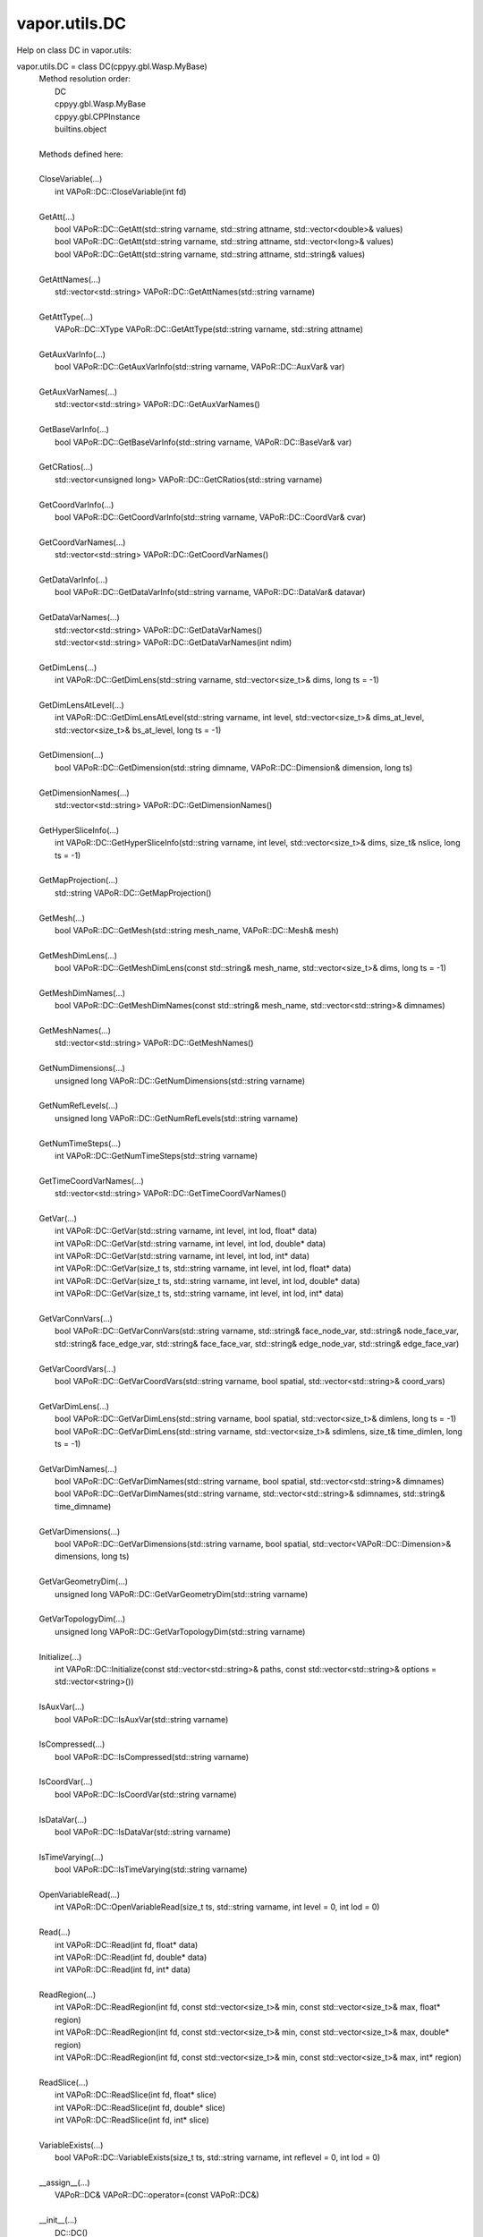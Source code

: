 .. _vapor.utils.DC:


vapor.utils.DC
--------------


Help on class DC in vapor.utils:

vapor.utils.DC = class DC(cppyy.gbl.Wasp.MyBase)
 |  Method resolution order:
 |      DC
 |      cppyy.gbl.Wasp.MyBase
 |      cppyy.gbl.CPPInstance
 |      builtins.object
 |  
 |  Methods defined here:
 |  
 |  CloseVariable(...)
 |      int VAPoR::DC::CloseVariable(int fd)
 |  
 |  GetAtt(...)
 |      bool VAPoR::DC::GetAtt(std::string varname, std::string attname, std::vector<double>& values)
 |      bool VAPoR::DC::GetAtt(std::string varname, std::string attname, std::vector<long>& values)
 |      bool VAPoR::DC::GetAtt(std::string varname, std::string attname, std::string& values)
 |  
 |  GetAttNames(...)
 |      std::vector<std::string> VAPoR::DC::GetAttNames(std::string varname)
 |  
 |  GetAttType(...)
 |      VAPoR::DC::XType VAPoR::DC::GetAttType(std::string varname, std::string attname)
 |  
 |  GetAuxVarInfo(...)
 |      bool VAPoR::DC::GetAuxVarInfo(std::string varname, VAPoR::DC::AuxVar& var)
 |  
 |  GetAuxVarNames(...)
 |      std::vector<std::string> VAPoR::DC::GetAuxVarNames()
 |  
 |  GetBaseVarInfo(...)
 |      bool VAPoR::DC::GetBaseVarInfo(std::string varname, VAPoR::DC::BaseVar& var)
 |  
 |  GetCRatios(...)
 |      std::vector<unsigned long> VAPoR::DC::GetCRatios(std::string varname)
 |  
 |  GetCoordVarInfo(...)
 |      bool VAPoR::DC::GetCoordVarInfo(std::string varname, VAPoR::DC::CoordVar& cvar)
 |  
 |  GetCoordVarNames(...)
 |      std::vector<std::string> VAPoR::DC::GetCoordVarNames()
 |  
 |  GetDataVarInfo(...)
 |      bool VAPoR::DC::GetDataVarInfo(std::string varname, VAPoR::DC::DataVar& datavar)
 |  
 |  GetDataVarNames(...)
 |      std::vector<std::string> VAPoR::DC::GetDataVarNames()
 |      std::vector<std::string> VAPoR::DC::GetDataVarNames(int ndim)
 |  
 |  GetDimLens(...)
 |      int VAPoR::DC::GetDimLens(std::string varname, std::vector<size_t>& dims, long ts = -1)
 |  
 |  GetDimLensAtLevel(...)
 |      int VAPoR::DC::GetDimLensAtLevel(std::string varname, int level, std::vector<size_t>& dims_at_level, std::vector<size_t>& bs_at_level, long ts = -1)
 |  
 |  GetDimension(...)
 |      bool VAPoR::DC::GetDimension(std::string dimname, VAPoR::DC::Dimension& dimension, long ts)
 |  
 |  GetDimensionNames(...)
 |      std::vector<std::string> VAPoR::DC::GetDimensionNames()
 |  
 |  GetHyperSliceInfo(...)
 |      int VAPoR::DC::GetHyperSliceInfo(std::string varname, int level, std::vector<size_t>& dims, size_t& nslice, long ts = -1)
 |  
 |  GetMapProjection(...)
 |      std::string VAPoR::DC::GetMapProjection()
 |  
 |  GetMesh(...)
 |      bool VAPoR::DC::GetMesh(std::string mesh_name, VAPoR::DC::Mesh& mesh)
 |  
 |  GetMeshDimLens(...)
 |      bool VAPoR::DC::GetMeshDimLens(const std::string& mesh_name, std::vector<size_t>& dims, long ts = -1)
 |  
 |  GetMeshDimNames(...)
 |      bool VAPoR::DC::GetMeshDimNames(const std::string& mesh_name, std::vector<std::string>& dimnames)
 |  
 |  GetMeshNames(...)
 |      std::vector<std::string> VAPoR::DC::GetMeshNames()
 |  
 |  GetNumDimensions(...)
 |      unsigned long VAPoR::DC::GetNumDimensions(std::string varname)
 |  
 |  GetNumRefLevels(...)
 |      unsigned long VAPoR::DC::GetNumRefLevels(std::string varname)
 |  
 |  GetNumTimeSteps(...)
 |      int VAPoR::DC::GetNumTimeSteps(std::string varname)
 |  
 |  GetTimeCoordVarNames(...)
 |      std::vector<std::string> VAPoR::DC::GetTimeCoordVarNames()
 |  
 |  GetVar(...)
 |      int VAPoR::DC::GetVar(std::string varname, int level, int lod, float* data)
 |      int VAPoR::DC::GetVar(std::string varname, int level, int lod, double* data)
 |      int VAPoR::DC::GetVar(std::string varname, int level, int lod, int* data)
 |      int VAPoR::DC::GetVar(size_t ts, std::string varname, int level, int lod, float* data)
 |      int VAPoR::DC::GetVar(size_t ts, std::string varname, int level, int lod, double* data)
 |      int VAPoR::DC::GetVar(size_t ts, std::string varname, int level, int lod, int* data)
 |  
 |  GetVarConnVars(...)
 |      bool VAPoR::DC::GetVarConnVars(std::string varname, std::string& face_node_var, std::string& node_face_var, std::string& face_edge_var, std::string& face_face_var, std::string& edge_node_var, std::string& edge_face_var)
 |  
 |  GetVarCoordVars(...)
 |      bool VAPoR::DC::GetVarCoordVars(std::string varname, bool spatial, std::vector<std::string>& coord_vars)
 |  
 |  GetVarDimLens(...)
 |      bool VAPoR::DC::GetVarDimLens(std::string varname, bool spatial, std::vector<size_t>& dimlens, long ts = -1)
 |      bool VAPoR::DC::GetVarDimLens(std::string varname, std::vector<size_t>& sdimlens, size_t& time_dimlen, long ts = -1)
 |  
 |  GetVarDimNames(...)
 |      bool VAPoR::DC::GetVarDimNames(std::string varname, bool spatial, std::vector<std::string>& dimnames)
 |      bool VAPoR::DC::GetVarDimNames(std::string varname, std::vector<std::string>& sdimnames, std::string& time_dimname)
 |  
 |  GetVarDimensions(...)
 |      bool VAPoR::DC::GetVarDimensions(std::string varname, bool spatial, std::vector<VAPoR::DC::Dimension>& dimensions, long ts)
 |  
 |  GetVarGeometryDim(...)
 |      unsigned long VAPoR::DC::GetVarGeometryDim(std::string varname)
 |  
 |  GetVarTopologyDim(...)
 |      unsigned long VAPoR::DC::GetVarTopologyDim(std::string varname)
 |  
 |  Initialize(...)
 |      int VAPoR::DC::Initialize(const std::vector<std::string>& paths, const std::vector<std::string>& options = std::vector<string>())
 |  
 |  IsAuxVar(...)
 |      bool VAPoR::DC::IsAuxVar(std::string varname)
 |  
 |  IsCompressed(...)
 |      bool VAPoR::DC::IsCompressed(std::string varname)
 |  
 |  IsCoordVar(...)
 |      bool VAPoR::DC::IsCoordVar(std::string varname)
 |  
 |  IsDataVar(...)
 |      bool VAPoR::DC::IsDataVar(std::string varname)
 |  
 |  IsTimeVarying(...)
 |      bool VAPoR::DC::IsTimeVarying(std::string varname)
 |  
 |  OpenVariableRead(...)
 |      int VAPoR::DC::OpenVariableRead(size_t ts, std::string varname, int level = 0, int lod = 0)
 |  
 |  Read(...)
 |      int VAPoR::DC::Read(int fd, float* data)
 |      int VAPoR::DC::Read(int fd, double* data)
 |      int VAPoR::DC::Read(int fd, int* data)
 |  
 |  ReadRegion(...)
 |      int VAPoR::DC::ReadRegion(int fd, const std::vector<size_t>& min, const std::vector<size_t>& max, float* region)
 |      int VAPoR::DC::ReadRegion(int fd, const std::vector<size_t>& min, const std::vector<size_t>& max, double* region)
 |      int VAPoR::DC::ReadRegion(int fd, const std::vector<size_t>& min, const std::vector<size_t>& max, int* region)
 |  
 |  ReadSlice(...)
 |      int VAPoR::DC::ReadSlice(int fd, float* slice)
 |      int VAPoR::DC::ReadSlice(int fd, double* slice)
 |      int VAPoR::DC::ReadSlice(int fd, int* slice)
 |  
 |  VariableExists(...)
 |      bool VAPoR::DC::VariableExists(size_t ts, std::string varname, int reflevel = 0, int lod = 0)
 |  
 |  __assign__(...)
 |      VAPoR::DC& VAPoR::DC::operator=(const VAPoR::DC&)
 |  
 |  __init__(...)
 |      DC::DC()
 |      DC::DC(const VAPoR::DC&)
 |  
 |  ----------------------------------------------------------------------
 |  Data and other attributes defined here:
 |  
 |  DOUBLE = (VAPoR::DC::XType::DOUBLE) : (int) 1
 |  
 |  FLOAT = (VAPoR::DC::XType::FLOAT) : (int) 0
 |  
 |  INT32 = (VAPoR::DC::XType::INT32) : (int) 4
 |  
 |  INT64 = (VAPoR::DC::XType::INT64) : (int) 5
 |  
 |  INT8 = (VAPoR::DC::XType::INT8) : (int) 3
 |  
 |  INVALID = (VAPoR::DC::XType::INVALID) : (int) -1
 |  
 |  TEXT = (VAPoR::DC::XType::TEXT) : (int) 6
 |  
 |  UINT8 = (VAPoR::DC::XType::UINT8) : (int) 2
 |  
 |  XType = <class 'inspect.XType'>
 |  
 |  ----------------------------------------------------------------------
 |  Methods inherited from cppyy.gbl.Wasp.MyBase:
 |  
 |  EnableErrMsg(...)
 |      static bool Wasp::MyBase::EnableErrMsg(bool enable)
 |  
 |  GetDiagMsg(...)
 |      static const char* Wasp::MyBase::GetDiagMsg()
 |  
 |  GetDiagMsgCB(...)
 |      static void(*)(const char*) Wasp::MyBase::GetDiagMsgCB()
 |  
 |  GetEnableErrMsg(...)
 |      static bool Wasp::MyBase::GetEnableErrMsg()
 |  
 |  GetErrCode(...)
 |      static int Wasp::MyBase::GetErrCode()
 |  
 |  GetErrMsg(...)
 |      static const char* Wasp::MyBase::GetErrMsg()
 |  
 |  GetErrMsgCB(...)
 |      static void(*)(const char*,int) Wasp::MyBase::GetErrMsgCB()
 |  
 |  SetDiagMsg(...)
 |      static void Wasp::MyBase::SetDiagMsg(const char* format)
 |  
 |  SetDiagMsgCB(...)
 |      static void Wasp::MyBase::SetDiagMsgCB(Wasp::MyBase::DiagMsgCB_T cb)
 |  
 |  SetDiagMsgFilePtr(...)
 |      static void Wasp::MyBase::SetDiagMsgFilePtr(FILE* fp)
 |  
 |  SetErrCode(...)
 |      static void Wasp::MyBase::SetErrCode(int err_code)
 |  
 |  SetErrMsg(...)
 |      static void Wasp::MyBase::SetErrMsg(const char* format)
 |      static void Wasp::MyBase::SetErrMsg(int errcode, const char* format)
 |  
 |  SetErrMsgCB(...)
 |      static void Wasp::MyBase::SetErrMsgCB(Wasp::MyBase::ErrMsgCB_T cb)
 |  
 |  SetErrMsgFilePtr(...)
 |      static void Wasp::MyBase::SetErrMsgFilePtr(FILE* fp)
 |      static const __sFILE* Wasp::MyBase::SetErrMsgFilePtr()
 |  
 |  getClassName(...)
 |      const std::string& Wasp::MyBase::getClassName()
 |  
 |  ----------------------------------------------------------------------
 |  Data descriptors inherited from cppyy.gbl.Wasp.MyBase:
 |  
 |  DiagMsgCB
 |  
 |  ErrMsgCB
 |  
 |  __dict__
 |      dictionary for instance variables (if defined)
 |  
 |  __weakref__
 |      list of weak references to the object (if defined)
 |  
 |  ----------------------------------------------------------------------
 |  Data and other attributes inherited from cppyy.gbl.Wasp.MyBase:
 |  
 |  DiagMsg = ''
 |  
 |  DiagMsgFilePtr = nullptr
 |  
 |  DiagMsgSize = 0
 |  
 |  Enabled = True
 |  
 |  ErrCode = 0
 |  
 |  ErrMsg = ''
 |  
 |  ErrMsgFilePtr = <cppyy.LowLevelView object>
 |  
 |  ErrMsgSize = 0
 |  
 |  ----------------------------------------------------------------------
 |  Methods inherited from cppyy.gbl.CPPInstance:
 |  
 |  __add__(self, value, /)
 |      Return self+value.
 |  
 |  __bool__(self, /)
 |      True if self else False
 |  
 |  __destruct__(...)
 |      call the C++ destructor
 |  
 |  __dispatch__(...)
 |      dispatch to selected overload
 |  
 |  __eq__(self, value, /)
 |      Return self==value.
 |  
 |  __ge__(self, value, /)
 |      Return self>=value.
 |  
 |  __getitem__(...)
 |      pointer dereferencing
 |  
 |  __gt__(self, value, /)
 |      Return self>value.
 |  
 |  __hash__(self, /)
 |      Return hash(self).
 |  
 |  __invert__(self, /)
 |      ~self
 |  
 |  __le__(self, value, /)
 |      Return self<=value.
 |  
 |  __lt__(self, value, /)
 |      Return self<value.
 |  
 |  __mul__(self, value, /)
 |      Return self*value.
 |  
 |  __ne__(self, value, /)
 |      Return self!=value.
 |  
 |  __neg__(self, /)
 |      -self
 |  
 |  __pos__(self, /)
 |      +self
 |  
 |  __radd__(self, value, /)
 |      Return value+self.
 |  
 |  __repr__(self, /)
 |      Return repr(self).
 |  
 |  __rmul__(self, value, /)
 |      Return value*self.
 |  
 |  __rsub__(self, value, /)
 |      Return value-self.
 |  
 |  __rtruediv__(self, value, /)
 |      Return value/self.
 |  
 |  __smartptr__(...)
 |      get associated smart pointer, if any
 |  
 |  __str__(self, /)
 |      Return str(self).
 |  
 |  __sub__(self, value, /)
 |      Return self-value.
 |  
 |  __truediv__(self, value, /)
 |      Return self/value.
 |  
 |  ----------------------------------------------------------------------
 |  Static methods inherited from cppyy.gbl.CPPInstance:
 |  
 |  __new__(*args, **kwargs) from cppyy.CPPScope
 |      Create and return a new object.  See help(type) for accurate signature.
 |  
 |  ----------------------------------------------------------------------
 |  Data descriptors inherited from cppyy.gbl.CPPInstance:
 |  
 |  __python_owns__
 |      If true, python manages the life time of this object

